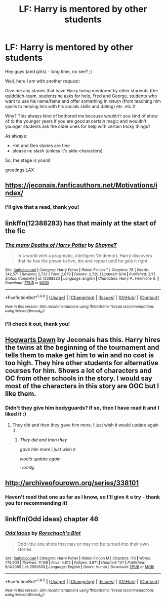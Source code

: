 #+TITLE: LF: Harry is mentored by other students

* LF: Harry is mentored by other students
:PROPERTIES:
:Author: Laxian
:Score: 14
:DateUnix: 1512057417.0
:DateShort: 2017-Nov-30
:FlairText: Request
:END:
Hey guys (and girls) - long time, no see? ;)

Well, here I am with another request:

Give me any stories that have Harry being mentored by other students (the quidditch-team, students he asks for help, Fred and George, students who want to use his name/fame and offer something in return (from teaching him spells to helping him with his socials skills and dating) etc. etc.)!

Why? This always kind of bothered me because wouldn't you kind of show of to the younger years if you are good at certain magic and wouldn't younger students ask the older ones for help with certain tricky things?

As always:

- Het and Gen stories are fine
- please no slash (unless it's side-characters)

So, the stage is yours!

greetings LAX


** [[https://jeconais.fanficauthors.net/Motivations/index/]]
:PROPERTIES:
:Author: Mogon_
:Score: 6
:DateUnix: 1512064636.0
:DateShort: 2017-Nov-30
:END:

*** I'll give that a read, thank you!
:PROPERTIES:
:Author: Laxian
:Score: 2
:DateUnix: 1512085116.0
:DateShort: 2017-Dec-01
:END:


** linkffn(12388283) has that mainly at the start of the fic
:PROPERTIES:
:Author: Kaeling
:Score: 3
:DateUnix: 1512072745.0
:DateShort: 2017-Nov-30
:END:

*** [[http://www.fanfiction.net/s/12388283/1/][*/The many Deaths of Harry Potter/*]] by [[https://www.fanfiction.net/u/1541014/ShayneT][/ShayneT/]]

#+begin_quote
  In a world with a pragmatic, intelligent Voldemort, Harry discovers that he has the power to live, die and repeat until he gets it right.
#+end_quote

^{/Site/: [[http://www.fanfiction.net/][fanfiction.net]] *|* /Category/: Harry Potter *|* /Rated/: Fiction T *|* /Chapters/: 78 *|* /Words/: 242,571 *|* /Reviews/: 2,732 *|* /Favs/: 2,879 *|* /Follows/: 2,720 *|* /Updated/: 6/14 *|* /Published/: 3/1 *|* /Status/: Complete *|* /id/: 12388283 *|* /Language/: English *|* /Characters/: Harry P., Hermione G. *|* /Download/: [[http://www.ff2ebook.com/old/ffn-bot/index.php?id=12388283&source=ff&filetype=epub][EPUB]] or [[http://www.ff2ebook.com/old/ffn-bot/index.php?id=12388283&source=ff&filetype=mobi][MOBI]]}

--------------

*FanfictionBot*^{1.4.0} *|* [[[https://github.com/tusing/reddit-ffn-bot/wiki/Usage][Usage]]] | [[[https://github.com/tusing/reddit-ffn-bot/wiki/Changelog][Changelog]]] | [[[https://github.com/tusing/reddit-ffn-bot/issues/][Issues]]] | [[[https://github.com/tusing/reddit-ffn-bot/][GitHub]]] | [[[https://www.reddit.com/message/compose?to=tusing][Contact]]]

^{/New in this version: Slim recommendations using/ ffnbot!slim! /Thread recommendations using/ linksub(thread_id)!}
:PROPERTIES:
:Author: FanfictionBot
:Score: 3
:DateUnix: 1512072756.0
:DateShort: 2017-Nov-30
:END:


*** I'll check it out, thank you!
:PROPERTIES:
:Author: Laxian
:Score: 1
:DateUnix: 1512085097.0
:DateShort: 2017-Dec-01
:END:


** [[https://jeconais.fanficauthors.net/Hogwarts_Dawn/index/][Hogwarts Dawn]] by Jeconais has this. Harry hires the twins at the beginning of the tournament and tells them to make get him to win and no cost is too high. They hire other students for alternative courses for him. Shows a lot of characters and OC from other schools in the story. I would say most of the characters in this story are OOC but I like them.
:PROPERTIES:
:Author: vash3g
:Score: 2
:DateUnix: 1512071699.0
:DateShort: 2017-Nov-30
:END:

*** Didn't they give him bodyguards? If so, then I have read it and I liked it :)
:PROPERTIES:
:Author: Laxian
:Score: 1
:DateUnix: 1512085058.0
:DateShort: 2017-Dec-01
:END:

**** They did and then they gave him more. I just wish it would update again :(
:PROPERTIES:
:Author: vash3g
:Score: 2
:DateUnix: 1512085116.0
:DateShort: 2017-Dec-01
:END:

*****   /They did and then they/

  /gave him more I just wish it/

  /would update again/

                                                 /^{-vash3g}/
:PROPERTIES:
:Author: haiku-bot1
:Score: 3
:DateUnix: 1512085135.0
:DateShort: 2017-Dec-01
:END:


** [[http://archiveofourown.org/series/338101]]
:PROPERTIES:
:Author: SoGoPsychotic
:Score: 1
:DateUnix: 1512060417.0
:DateShort: 2017-Nov-30
:END:

*** Haven't read that one as far as I know, so I'll give it a try - thank you for recommending it!
:PROPERTIES:
:Author: Laxian
:Score: 1
:DateUnix: 1512085163.0
:DateShort: 2017-Dec-01
:END:


** linkffn(Odd ideas) chapter 46
:PROPERTIES:
:Author: grasianids
:Score: 1
:DateUnix: 1512069735.0
:DateShort: 2017-Nov-30
:END:

*** [[http://www.fanfiction.net/s/2565609/1/][*/Odd Ideas/*]] by [[https://www.fanfiction.net/u/686093/Rorschach-s-Blot][/Rorschach's Blot/]]

#+begin_quote
  Odd little one shots that may or may not be turned into their own stories.
#+end_quote

^{/Site/: [[http://www.fanfiction.net/][fanfiction.net]] *|* /Category/: Harry Potter *|* /Rated/: Fiction M *|* /Chapters/: 176 *|* /Words/: 775,903 *|* /Reviews/: 11,168 *|* /Favs/: 4,813 *|* /Follows/: 3,871 *|* /Updated/: 11/7 *|* /Published/: 9/4/2005 *|* /id/: 2565609 *|* /Language/: English *|* /Genre/: Humor *|* /Download/: [[http://www.ff2ebook.com/old/ffn-bot/index.php?id=2565609&source=ff&filetype=epub][EPUB]] or [[http://www.ff2ebook.com/old/ffn-bot/index.php?id=2565609&source=ff&filetype=mobi][MOBI]]}

--------------

*FanfictionBot*^{1.4.0} *|* [[[https://github.com/tusing/reddit-ffn-bot/wiki/Usage][Usage]]] | [[[https://github.com/tusing/reddit-ffn-bot/wiki/Changelog][Changelog]]] | [[[https://github.com/tusing/reddit-ffn-bot/issues/][Issues]]] | [[[https://github.com/tusing/reddit-ffn-bot/][GitHub]]] | [[[https://www.reddit.com/message/compose?to=tusing][Contact]]]

^{/New in this version: Slim recommendations using/ ffnbot!slim! /Thread recommendations using/ linksub(thread_id)!}
:PROPERTIES:
:Author: FanfictionBot
:Score: 1
:DateUnix: 1512069762.0
:DateShort: 2017-Nov-30
:END:
